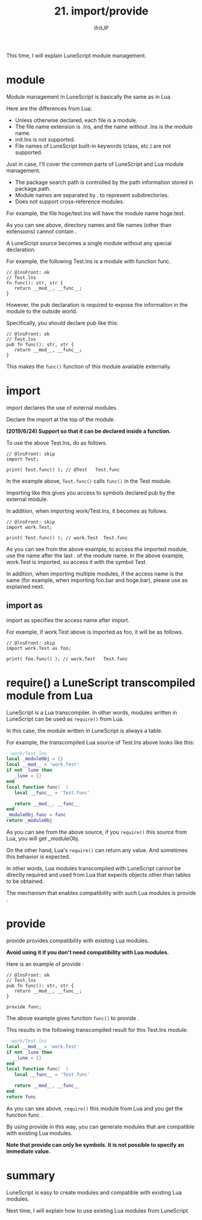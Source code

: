 #+TITLE: 21. import/provide
# -*- coding:utf-8 -*-
#+AUTHOR: ifritJP
#+STARTUP: nofold
#+OPTIONS: ^:{}
#+HTML_HEAD: <link rel="stylesheet" type="text/css" href="org-mode-document.css" />

This time, I will explain LuneScript module management.


* module

Module management in LuneScript is basically the same as in Lua.

Here are the differences from Lua:
- Unless otherwise declared, each file is a module.
- The file name extension is .lns, and the name without .lns is the module name.
- init.lns is not supported.
- File names of LuneScript built-in keywords (class, etc.) are not supported.
Just in case, I'll cover the common parts of LuneScript and Lua module management.
- The package search path is controlled by the path information stored in package.path.
- Module names are separated by . to represent subdirectories.
- Does not support cross-reference modules.

For example, the file hoge/test.lns will have the module name hoge.test.

As you can see above, directory names and file names (other than extensions) cannot contain .

A LuneScript source becomes a single module without any special declaration.

For example, the following Test.lns is a module with function func.
#+NAME: Test.lns
#+BEGIN_SRC lns
// @lnsFront: ok
// Test.lns
fn func(): str, str {
   return __mod__, __func__;
}
#+END_SRC


However, the pub declaration is required to expose the information in the module to the outside world.

Specifically, you should declare pub like this:
#+NAME: Test.lns
#+BEGIN_SRC lns
// @lnsFront: ok
// Test.lns
pub fn func(): str, str {
   return __mod__, __func__;
}
#+END_SRC


This makes the =func()= function of this module available externally.


* import

import declares the use of external modules.

Declare the import at the top of the module.

*(2019/6/24) Support so that it can be declared inside a function.*

To use the above Test.lns, do as follows.
#+BEGIN_SRC lns
// @lnsFront: skip
import Test;

print( Test.func() ); // @Test   Test.func
#+END_SRC


In the example above, =Test.func()= calls =func()= in the Test module.

Importing like this gives you access to symbols declared pub by the external module.

In addition, when importing work/Test.lns, it becomes as follows.
#+BEGIN_SRC lns
// @lnsFront: skip
import work.Test;

print( Test.func() ); // work.Test	Test.func
#+END_SRC


As you can see from the above example, to access the imported module, use the name after the last . of the module name. In the above example, work.Test is imported, so access it with the symbol Test.

In addition, when importing multiple modules, if the access name is the same (for example, when importing foo.bar and hoge.bar), please use as explained next.


** import as

import as specifies the access name after import.

For example, if work.Test above is imported as foo, it will be as follows.
#+BEGIN_SRC lns
// @lnsFront: skip
import work.Test as foo;

print( foo.func() ); // work.Test	Test.func
#+END_SRC



* require() a LuneScript transcompiled module from Lua

LuneScript is a Lua transcompiler. In other words, modules written in LuneScript can be used as =require()= from Lua.

In this case, the module written in LuneScript is always a table.

For example, the transcompiled Lua source of Test.lns above looks like this:
#+BEGIN_SRC lua
--work/Test.lns
local _moduleObj = {}
local __mod__ = 'work.Test'
if not _lune then
   _lune = {}
end
local function func(  )
   local __func__ = 'Test.func'

   return __mod__, __func__
end
_moduleObj.func = func
return _moduleObj
#+END_SRC


As you can see from the above source, if you =require()= this source from Lua, you will get _moduleObj.

On the other hand, Lua's =require()= can return any value. And sometimes this behavior is expected.

In other words, Lua modules transcompiled with LuneScript cannot be directly required and used from Lua that expects objects other than tables to be obtained.

The mechanism that enables compatibility with such Lua modules is provide .


* provide

provide provides compatibility with existing Lua modules.

*Avoid using it if you don't need compatibility with Lua modules.*

Here is an example of provide :
#+BEGIN_SRC lns
// @lnsFront: ok
// Test.lns
pub fn func(): str, str {
   return __mod__, __func__;
}

provide func;
#+END_SRC


The above example gives function =func()= to provide .

This results in the following transcompiled result for this Test.lns module:
#+BEGIN_SRC lua
--work/Test.lns
local __mod__ = 'work.Test'
if not _lune then
   _lune = {}
end
local function func(  )
   local __func__ = 'Test.func'

   return __mod__, __func__
end
return func
#+END_SRC


As you can see above, =require()= this module from Lua and you get the function func .

By using provide in this way, you can generate modules that are compatible with existing Lua modules.

*Note that provide can only be symbols. It is not possible to specify an immediate value.*


* summary

LuneScript is easy to create modules and compatible with existing Lua modules.

Next time, I will explain how to use existing Lua modules from LuneScript.
